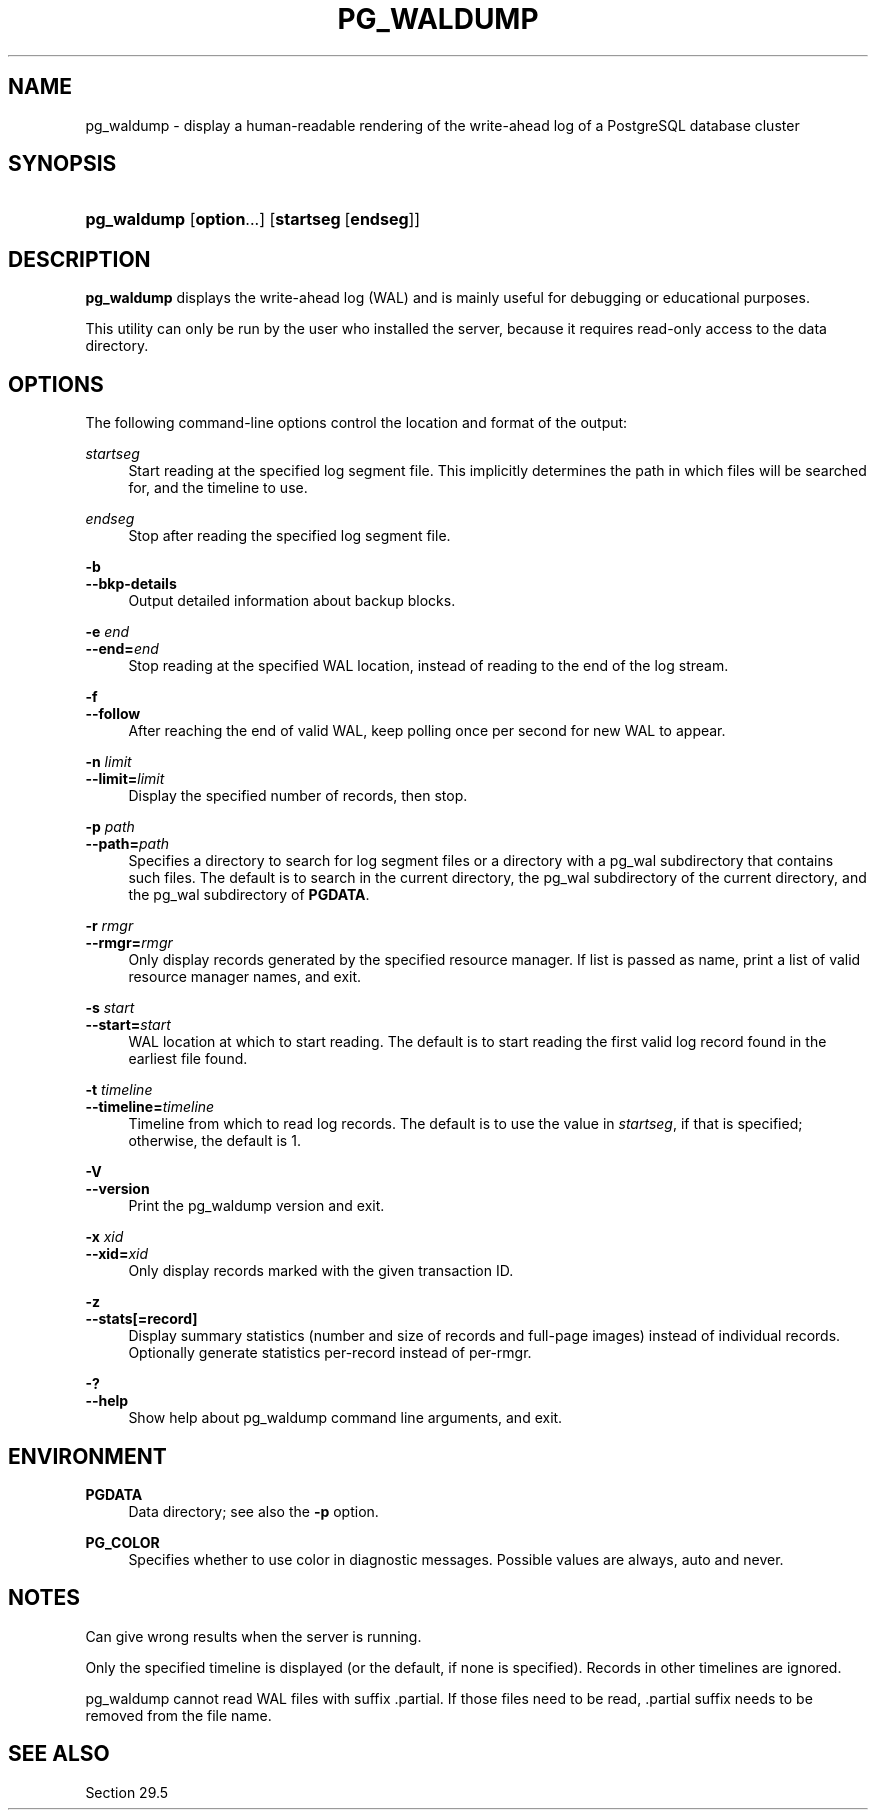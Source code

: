 '\" t
.\"     Title: pg_waldump
.\"    Author: The PostgreSQL Global Development Group
.\" Generator: DocBook XSL Stylesheets vsnapshot <http://docbook.sf.net/>
.\"      Date: 2024
.\"    Manual: PostgreSQL 12.19 Documentation
.\"    Source: PostgreSQL 12.19
.\"  Language: English
.\"
.TH "PG_WALDUMP" "1" "2024" "PostgreSQL 12.19" "PostgreSQL 12.19 Documentation"
.\" -----------------------------------------------------------------
.\" * Define some portability stuff
.\" -----------------------------------------------------------------
.\" ~~~~~~~~~~~~~~~~~~~~~~~~~~~~~~~~~~~~~~~~~~~~~~~~~~~~~~~~~~~~~~~~~
.\" http://bugs.debian.org/507673
.\" http://lists.gnu.org/archive/html/groff/2009-02/msg00013.html
.\" ~~~~~~~~~~~~~~~~~~~~~~~~~~~~~~~~~~~~~~~~~~~~~~~~~~~~~~~~~~~~~~~~~
.ie \n(.g .ds Aq \(aq
.el       .ds Aq '
.\" -----------------------------------------------------------------
.\" * set default formatting
.\" -----------------------------------------------------------------
.\" disable hyphenation
.nh
.\" disable justification (adjust text to left margin only)
.ad l
.\" -----------------------------------------------------------------
.\" * MAIN CONTENT STARTS HERE *
.\" -----------------------------------------------------------------
.SH "NAME"
pg_waldump \- display a human\-readable rendering of the write\-ahead log of a PostgreSQL database cluster
.SH "SYNOPSIS"
.HP \w'\fBpg_waldump\fR\ 'u
\fBpg_waldump\fR [\fBoption\fR...] [\fBstartseg\fR\ [\fBendseg\fR]]
.SH "DESCRIPTION"
.PP
\fBpg_waldump\fR
displays the write\-ahead log (WAL) and is mainly useful for debugging or educational purposes\&.
.PP
This utility can only be run by the user who installed the server, because it requires read\-only access to the data directory\&.
.SH "OPTIONS"
.PP
The following command\-line options control the location and format of the output:
.PP
\fIstartseg\fR
.RS 4
Start reading at the specified log segment file\&. This implicitly determines the path in which files will be searched for, and the timeline to use\&.
.RE
.PP
\fIendseg\fR
.RS 4
Stop after reading the specified log segment file\&.
.RE
.PP
\fB\-b\fR
.br
\fB\-\-bkp\-details\fR
.RS 4
Output detailed information about backup blocks\&.
.RE
.PP
\fB\-e \fR\fB\fIend\fR\fR
.br
\fB\-\-end=\fR\fB\fIend\fR\fR
.RS 4
Stop reading at the specified WAL location, instead of reading to the end of the log stream\&.
.RE
.PP
\fB\-f\fR
.br
\fB\-\-follow\fR
.RS 4
After reaching the end of valid WAL, keep polling once per second for new WAL to appear\&.
.RE
.PP
\fB\-n \fR\fB\fIlimit\fR\fR
.br
\fB\-\-limit=\fR\fB\fIlimit\fR\fR
.RS 4
Display the specified number of records, then stop\&.
.RE
.PP
\fB\-p \fR\fB\fIpath\fR\fR
.br
\fB\-\-path=\fR\fB\fIpath\fR\fR
.RS 4
Specifies a directory to search for log segment files or a directory with a
pg_wal
subdirectory that contains such files\&. The default is to search in the current directory, the
pg_wal
subdirectory of the current directory, and the
pg_wal
subdirectory of
\fBPGDATA\fR\&.
.RE
.PP
\fB\-r \fR\fB\fIrmgr\fR\fR
.br
\fB\-\-rmgr=\fR\fB\fIrmgr\fR\fR
.RS 4
Only display records generated by the specified resource manager\&. If
list
is passed as name, print a list of valid resource manager names, and exit\&.
.RE
.PP
\fB\-s \fR\fB\fIstart\fR\fR
.br
\fB\-\-start=\fR\fB\fIstart\fR\fR
.RS 4
WAL location at which to start reading\&. The default is to start reading the first valid log record found in the earliest file found\&.
.RE
.PP
\fB\-t \fR\fB\fItimeline\fR\fR
.br
\fB\-\-timeline=\fR\fB\fItimeline\fR\fR
.RS 4
Timeline from which to read log records\&. The default is to use the value in
\fIstartseg\fR, if that is specified; otherwise, the default is 1\&.
.RE
.PP
\fB\-V\fR
.br
\fB\-\-version\fR
.RS 4
Print the
pg_waldump
version and exit\&.
.RE
.PP
\fB\-x \fR\fB\fIxid\fR\fR
.br
\fB\-\-xid=\fR\fB\fIxid\fR\fR
.RS 4
Only display records marked with the given transaction ID\&.
.RE
.PP
\fB\-z\fR
.br
\fB\-\-stats[=record]\fR
.RS 4
Display summary statistics (number and size of records and full\-page images) instead of individual records\&. Optionally generate statistics per\-record instead of per\-rmgr\&.
.RE
.PP
\fB\-?\fR
.br
\fB\-\-help\fR
.RS 4
Show help about
pg_waldump
command line arguments, and exit\&.
.RE
.SH "ENVIRONMENT"
.PP
\fBPGDATA\fR
.RS 4
Data directory; see also the
\fB\-p\fR
option\&.
.RE
.PP
\fBPG_COLOR\fR
.RS 4
Specifies whether to use color in diagnostic messages\&. Possible values are
always,
auto
and
never\&.
.RE
.SH "NOTES"
.PP
Can give wrong results when the server is running\&.
.PP
Only the specified timeline is displayed (or the default, if none is specified)\&. Records in other timelines are ignored\&.
.PP
pg_waldump
cannot read WAL files with suffix
\&.partial\&. If those files need to be read,
\&.partial
suffix needs to be removed from the file name\&.
.SH "SEE ALSO"
Section\ \&29.5
